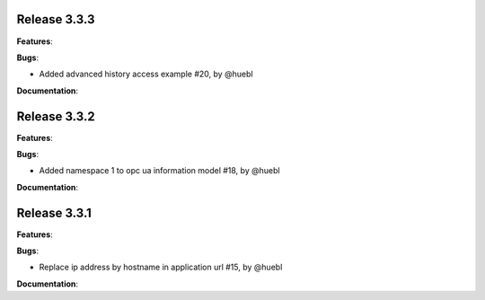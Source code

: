 Release 3.3.3
------------------------------------------------------------

**Features**:

**Bugs**:

* Added advanced history access example #20, by @huebl
 
**Documentation**:

Release 3.3.2
------------------------------------------------------------

**Features**:

**Bugs**:

* Added namespace 1 to opc ua information model #18, by @huebl
 
**Documentation**:



Release 3.3.1
------------------------------------------------------------

**Features**:

**Bugs**:

* Replace ip address by hostname in application url #15, by @huebl
 
**Documentation**:


